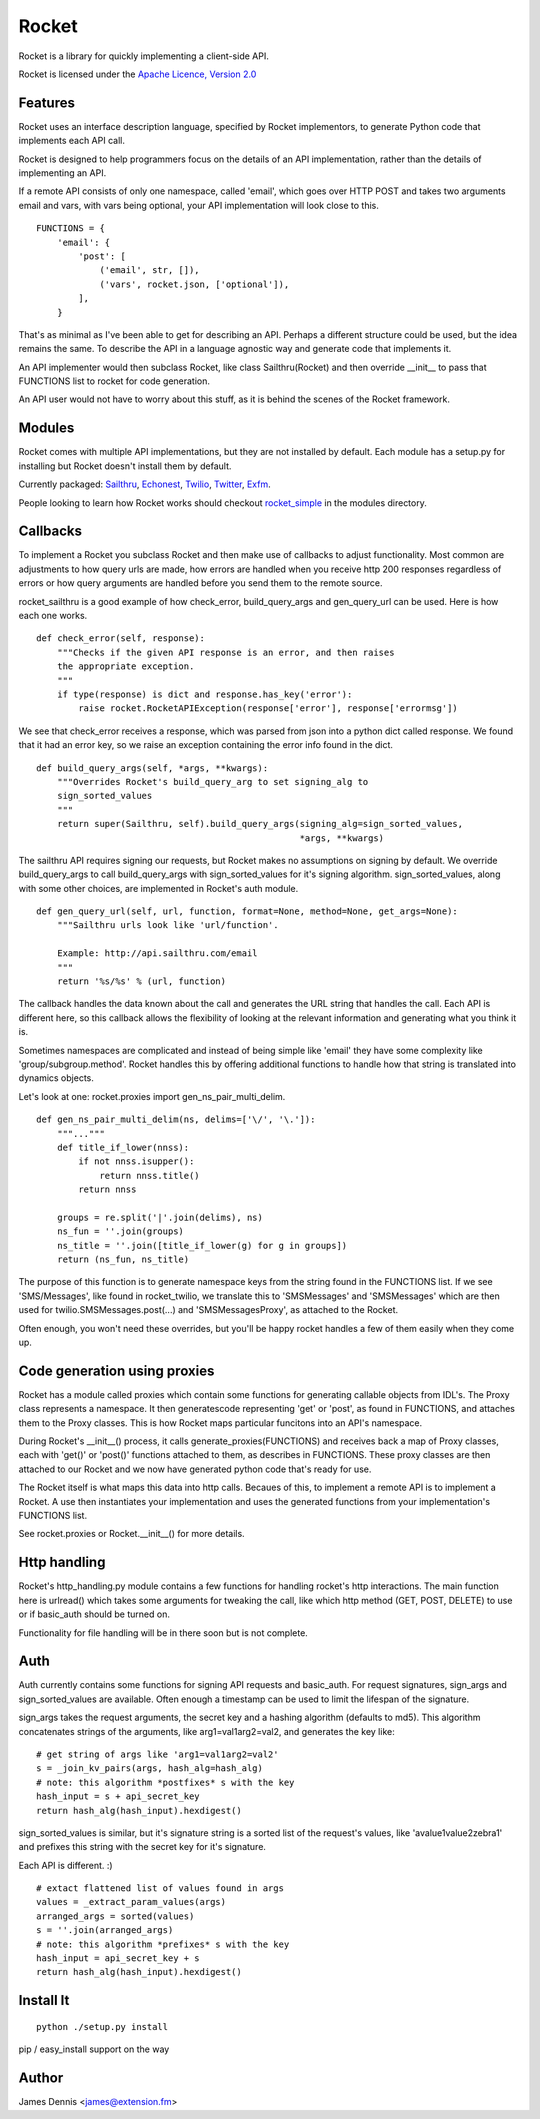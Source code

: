 ======
Rocket
======

Rocket is a library for quickly implementing a client-side API. 

Rocket is licensed under the `Apache Licence, Version 2.0 
<http://www.apache.org/licenses/LICENSE-2.0.html>`_


Features
========

Rocket uses an interface description language, specified by Rocket implementors,
to generate Python code that implements each API call. 

Rocket is designed to help programmers focus on the details of an API
implementation, rather than the details of implementing an API.

If a remote API consists of only one namespace, called 'email', which goes over
HTTP POST and takes two arguments email and vars, with vars being optional,
your API implementation will look close to this.

::

    FUNCTIONS = {
        'email': {
            'post': [
                ('email', str, []),
                ('vars', rocket.json, ['optional']),
            ],
        }

That's as minimal as I've been able to get for describing an API. Perhaps
a different structure could be used, but the idea remains the same. To
describe the API in a language agnostic way and generate code that implements
it.

An API implementer would then subclass Rocket, like class Sailthru(Rocket)
and then override __init__ to pass that FUNCTIONS list to rocket for
code generation.

An API user would not have to worry about this stuff, as it is behind the
scenes of the Rocket framework.
    

Modules
=======

Rocket comes with multiple API implementations, but they are not installed
by default. Each module has a setup.py for installing but Rocket doesn't install them
by default.

Currently packaged:
`Sailthru <https://github.com/ExtensionFM/rocket/tree/master/modules/rocket_sailthru/>`_,
`Echonest <https://github.com/ExtensionFM/rocket/tree/master/modules/rocket_echonest/>`_,
`Twilio <https://github.com/ExtensionFM/rocket/tree/master/modules/rocket_twilio/>`_, 
`Twitter <https://github.com/ExtensionFM/rocket/tree/master/modules/rocket_twitter/>`_, 
`Exfm <https://github.com/ExtensionFM/rocket/tree/master/modules/rocket_exfm/>`_.

People looking to learn how Rocket works should checkout `rocket_simple
<https://github.com/ExtensionFM/rocket/tree/master/modules/rocket_simple/>`_ 
in the modules directory.


Callbacks
=========

To implement a Rocket you subclass Rocket and then make use of callbacks
to adjust functionality. Most common are adjustments to how query urls are
made, how errors are handled when you receive http 200 responses regardless
of errors or how query arguments are handled before you send them to the
remote source.

rocket_sailthru is a good example of how check_error, build_query_args and
gen_query_url can be used. Here is how each one works.

::

    def check_error(self, response):
        """Checks if the given API response is an error, and then raises
        the appropriate exception.
        """
        if type(response) is dict and response.has_key('error'):
            raise rocket.RocketAPIException(response['error'], response['errormsg'])

We see that check_error receives a response, which was parsed from json 
into a python dict called response. We found that it had an error key,
so we raise an exception containing the error info found in the dict.

::

    def build_query_args(self, *args, **kwargs):
        """Overrides Rocket's build_query_arg to set signing_alg to
        sign_sorted_values
        """
        return super(Sailthru, self).build_query_args(signing_alg=sign_sorted_values,
                                                      *args, **kwargs)

The sailthru API requires signing our requests, but Rocket makes no
assumptions on signing by default. We override build_query_args to
call build_query_args with sign_sorted_values for it's signing
algorithm. sign_sorted_values, along with some other choices, are
implemented in Rocket's auth module.

::

    def gen_query_url(self, url, function, format=None, method=None, get_args=None):
        """Sailthru urls look like 'url/function'.

        Example: http://api.sailthru.com/email
        """
        return '%s/%s' % (url, function)

The callback handles the data known about the call and generates the
URL string that handles the call. Each API is different here, so this
callback allows the flexibility of looking at the relevant information
and generating what you think it is.

Sometimes namespaces are complicated and instead of being simple like
'email' they have some complexity like 'group/subgroup.method'. Rocket
handles this by offering additional functions to handle how that string
is translated into dynamics objects.

Let's look at one: rocket.proxies import gen_ns_pair_multi_delim.

:: 

    def gen_ns_pair_multi_delim(ns, delims=['\/', '\.']):
        """..."""
        def title_if_lower(nnss):
            if not nnss.isupper():
                return nnss.title()
            return nnss
    
        groups = re.split('|'.join(delims), ns) 
        ns_fun = ''.join(groups)
        ns_title = ''.join([title_if_lower(g) for g in groups])
        return (ns_fun, ns_title)

    
The purpose of this function is to generate namespace keys from the
string found in the FUNCTIONS list. If we see 'SMS/Messages', like 
found in rocket_twilio, we translate this to 'SMSMessages' and 
'SMSMessages' which are then used for twilio.SMSMessages.post(...)
and 'SMSMessagesProxy', as attached to the Rocket.

Often enough, you won't need these overrides, but you'll be happy 
rocket handles a few of them easily when they come up.


Code generation using proxies
=============================

Rocket has a module called proxies which contain some functions for
generating callable objects from IDL's. The Proxy class represents
a namespace. It then generatescode representing 'get' or 'post', as 
found in FUNCTIONS, and attaches them to the Proxy classes. This
is how Rocket maps particular funcitons into an API's namespace.

During Rocket's __init__() process, it calls generate_proxies(FUNCTIONS)
and receives back a map of Proxy classes, each with 'get()' or 'post()'
functions attached to them, as describes in FUNCTIONS. These proxy
classes are then attached to our Rocket and we now have generated python
code that's ready for use.

The Rocket itself is what maps this data into http calls. Becaues of
this, to implement a remote API is to implement a Rocket. A use 
then instantiates your implementation and uses the generated functions
from your implementation's FUNCTIONS list.

See rocket.proxies or Rocket.__init__() for more details.


Http handling
=============

Rocket's http_handling.py module contains a few functions for handling
rocket's http interactions. The main function here is urlread() which
takes some arguments for tweaking the call, like which http method
(GET, POST, DELETE) to use or if basic_auth should be turned on.

Functionality for file handling will be in there soon but is not complete.


Auth
====

Auth currently contains some functions for signing API requests and
basic_auth. For request signatures, sign_args and sign_sorted_values 
are available. Often enough a timestamp can be used to limit the 
lifespan of the signature.

sign_args takes the request arguments, the secret key and a hashing
algorithm (defaults to md5). This algorithm concatenates strings of
the arguments, like arg1=val1arg2=val2, and generates the key like:

::
  
    # get string of args like 'arg1=val1arg2=val2'
    s = _join_kv_pairs(args, hash_alg=hash_alg)
    # note: this algorithm *postfixes* s with the key
    hash_input = s + api_secret_key
    return hash_alg(hash_input).hexdigest()

sign_sorted_values is similar, but it's signature string is a sorted
list of the request's values, like 'avalue1value2zebra1' and prefixes
this string with the secret key for it's signature.

Each API is different. :)

::

    # extact flattened list of values found in args
    values = _extract_param_values(args)
    arranged_args = sorted(values)
    s = ''.join(arranged_args)
    # note: this algorithm *prefixes* s with the key
    hash_input = api_secret_key + s 
    return hash_alg(hash_input).hexdigest()


Install It
==========

::

    python ./setup.py install

pip / easy_install support on the way


Author
======

James Dennis <james@extension.fm>
